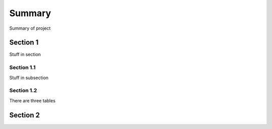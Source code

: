 Summary
=======

Summary of project

Section 1
---------

Stuff in section

Section 1.1
~~~~~~~~~~~
Stuff in subsection

Section 1.2
~~~~~~~~~~~
There are three tables


Section 2
---------